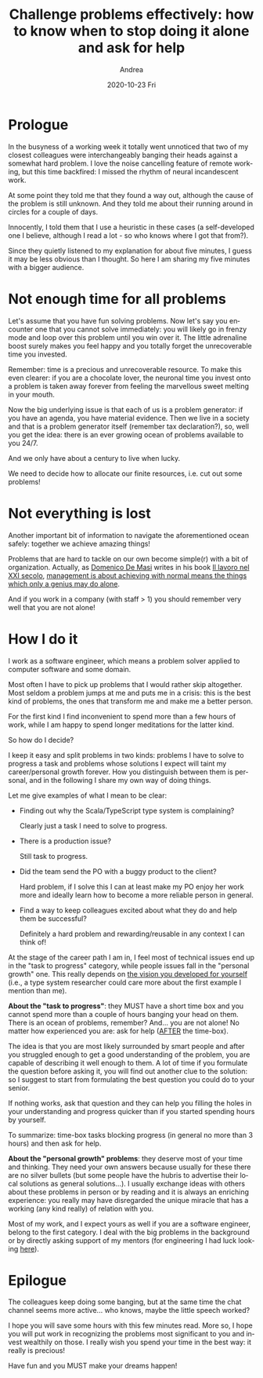 #+TITLE:       Challenge problems effectively: how to know when to stop doing it alone and ask for help
#+AUTHOR:      Andrea
#+EMAIL:       andrea-dev@hotmail.com
#+DATE:        2020-10-23 Fri
#+URI:         /blog/%y/%m/%d/challenge-problems-effectively-how-to-know-when-to-stop-doing-it-alone-and-ask-for-help
#+KEYWORDS:    society, planning, growth, team, estimating, learning
#+TAGS:        society, planning, growth, team, estimating, learning
#+LANGUAGE:    en
#+OPTIONS:     H:3 num:nil toc:nil \n:nil ::t |:t ^:nil -:nil f:t *:t <:t
#+DESCRIPTION: Challenge problems effectively
* Prologue

In the busyness of a working week it totally went unnoticed that two
of my closest colleagues were interchangeably banging their heads
against a somewhat hard problem. I love the noise cancelling feature
of remote working, but this time backfired: I missed the rhythm of
neural incandescent work.

At some point they told me that they found a way out, although the
cause of the problem is still unknown. And they told me about their
running around in circles for a couple of days.

Innocently, I told them that I use a heuristic in these cases (a
self-developed one I believe, although I read a lot - so who knows
where I got that from?).

Since they quietly listened to my explanation for about five minutes,
I guess it may be less obvious than I thought. So here I am sharing my
five minutes with a bigger audience.

* Not enough time for all problems

Let's assume that you have fun solving problems. Now let's say you
encounter one that you cannot solve immediately: you will likely go in
frenzy mode and loop over this problem until you win over it. The
little adrenaline boost surely makes you feel happy and you totally
forget the unrecoverable time you invested.

Remember: time is a precious and unrecoverable resource. To make this
even clearer: if you are a chocolate lover, the neuronal time you
invest onto a problem is taken away forever from feeling the
marvellous sweet melting in your mouth.

Now the big underlying issue is that each of us is a problem
generator: if you have an agenda, you have material evidence. Then we
live in a society and that is a problem generator itself (remember tax
declaration?), so, well you get the idea: there is an ever growing
ocean of problems available to you 24/7.

And we only have about a century to live when lucky.

We need to decide how to allocate our finite resources, i.e. cut out
some problems!

* Not everything is lost

Another important bit of information to navigate the aforementioned
ocean safely: together we achieve amazing things!

Problems that are hard to tackle on our own become simple(r) with a bit
of organization. Actually, as [[file:20200425191831-domenico_de_masi.org][Domenico De Masi]] writes in his book [[file:20200525172817-il_lavoro_nel_xxi_secolo.org][Il
lavoro nel XXI secolo]], [[file:20200525180537-management_is_about_achieving_things_that_only_a_genius_may_do_alone_but_with_normal_people.org][management is about achieving with normal means
the things which only a genius may do alone]].

And if you work in a company (with staff > 1) you should remember very
well that you are not alone!

* How I do it

I work as a software engineer, which means a problem solver applied to
computer software and some domain.

Most often I have to pick up problems that I would rather skip
altogether. Most seldom a problem jumps at me and puts me in a crisis:
this is the best kind of problems, the ones that transform me and make
me a better person.

For the first kind I find inconvenient to spend more than a few hours
of work, while I am happy to spend longer meditations for the latter
kind.

So how do I decide?

I keep it easy and split problems in two kinds: problems I have to
solve to progress a task and problems whose solutions I expect will
taint my career/personal growth forever. How you distinguish between
them is personal, and in the following I share my own way of doing
things.

Let me give examples of what I mean to be clear:

- Finding out why the Scala/TypeScript type system is complaining?

  Clearly just a task I need to solve to progress.

- There is a production issue?

  Still task to progress.

- Did the team send the PO with a buggy product to the client?

  Hard problem, if I solve this I can at least make my PO enjoy her
  work more and ideally learn how to become a more reliable person in
  general.

- Find a way to keep colleagues excited about what they do and help
  them be successful?

  Definitely a hard problem and rewarding/reusable in any context I
  can think of!

At the stage of the career path I am in, I feel most of technical
issues end up in the "task to progress" category, while people issues
fall in the "personal growth" one. This really depends on [[https://ag91.github.io/blog/2020/09/26/life-is-short-but-not-short-enough-to-skip-planning][the vision
you developed for yourself]] (i.e., a type system researcher could care
more about the first example I mention than me).

*About the "task to progress"*: they MUST have a short time box and
you cannot spend more than a couple of hours banging your head on
them. There is an ocean of problems, remember? And... you are not
alone! No matter how experienced you are: ask for help (_AFTER_ the
time-box).

The idea is that you are most likely surrounded by smart people and
after you struggled enough to get a good understanding of the problem,
you are capable of describing it well enough to them. A lot of time if
you formulate the question before asking it, you will find out another
clue to the solution: so I suggest to start from formulating the best
question you could do to your senior.

If nothing works, ask that question and they can help you filling the
holes in your understanding and progress quicker than if you started
spending hours by yourself.

To summarize: time-box tasks blocking progress (in general no more
than 3 hours) and then ask for help.

*About the "personal growth" problems*: they deserve most of your time and
thinking. They need your own answers because usually for these there
are no silver bullets (but some people have the hubris to advertise
their local solutions as general solutions...). I usually exchange
ideas with others about these problems in person or by reading and it
is always an enriching experience: you really may have disregarded the
unique miracle that has a working (any kind really) of relation with
you.

Most of my work, and I expect yours as well if you are a software
engineer, belong to the first category. I deal with the big problems
in the background or by directly asking support of my mentors (for
engineering I had luck looking [[https://codingcoach.io/][here]]).

* Epilogue

The colleagues keep doing some banging, but at the same time the chat
channel seems more active... who knows, maybe the little speech
worked?

I hope you will save some hours with this few minutes read. More so, I
hope you will put work in recognizing the problems most significant to
you and invest wealthily on those. I really wish you spend your time
in the best way: it really is precious!

Have fun and you MUST make your dreams happen!
